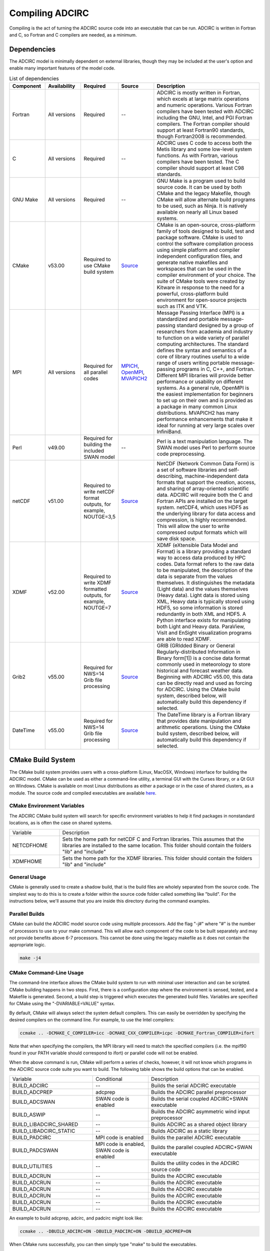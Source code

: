 .. meta::
   :description: Compiling in ADCIRC
   :keywords: adcirc, compiling

Compiling ADCIRC
================

Compiling is the act of turning the ADCIRC source code into an executable that
can be run. ADCIRC is written in Fortran and C, so Fortran and C compilers are
needed, as a minimum.

Dependencies
------------

The ADCIRC model is minimally dependent on external libraries, though they may
be included at the user's option and enable many important features of the model
code.

.. list-table:: List of dependencies
   :header-rows: 1
   :widths: 20 20 20 20 60
   :class: wrap-table tighter-table

   * - Component
     - Availability
     - Required
     - Source
     - Description
   * - Fortran
     - All versions
     - Required
     - --
     - ADCIRC is mostly written in Fortran, which excels at large matrix operations and numeric operations. Various Fortran compilers have been tested with ADCIRC including the GNU, Intel, and PGI Fortran compilers. The Fortran compiler should support at least Fortran90 standards, though Fortran2008 is recommended.
   * - C
     - All versions
     - Required
     - --
     - ADCIRC uses C code to access both the Metis library and some low-level system functions. As with Fortran, various compilers have been tested. The C compiler should support at least C98 standards.
   * - GNU Make
     - All versions
     - Required
     - --
     - GNU Make is a program used to build source code. It can be used by both CMake and the legacy Makefile, though CMake will allow alternate build programs to be used, such as Ninja. It is natively available on nearly all Linux based systems.
   * - CMake
     - v53.00
     - Required to use CMake build system
     - `Source <https://cmake.org/download/>`__
     - CMake is an open-source, cross-platform family of tools designed to build, test and package software. CMake is used to control the software compilation process using simple platform and compiler independent configuration files, and generate native makefiles and workspaces that can be used in the compiler environment of your choice. The suite of CMake tools were created by Kitware in response to the need for a powerful, cross-platform build environment for open-source projects such as ITK and VTK.
   * - MPI
     - All versions
     - Required for all parallel codes
     - `MPICH <https://www.mpich.org/>`__, `OpenMPI <https://www.open-mpi.org/>`__, `MVAPICH2 <https://mvapich.cse.ohio-state.edu/>`__
     - Message Passing Interface (MPI) is a standardized and portable message-passing standard designed by a group of researchers from academia and industry to function on a wide variety of parallel computing architectures. The standard defines the syntax and semantics of a core of library routines useful to a wide range of users writing portable message-passing programs in C, C++, and Fortran. Different MPI libraries will provide better performance or usability on different systems. As a general rule, OpenMPI is the easiest implementation for beginners to set up on their own and is provided as a package in many common Linux distributions. MVAPICH2 has many performance enhancements that make it ideal for running at very large scales over InfiniBand.
   * - Perl
     - v49.00
     - Required for building the included SWAN model
     - --
     - Perl is a text manipulation language. The SWAN model uses Perl to perform source code preprocessing.
   * - netCDF
     - v51.00
     - Required to write netCDF format outputs, for example, NOUTGE=3,5
     - `Source <https://www.unidata.ucar.edu/software/netcdf/>`__
     - NetCDF (Network Common Data Form) is a set of software libraries and self-describing, machine-independent data formats that support the creation, access, and sharing of array-oriented scientific data. ADCIRC will require both the C and Fortran APIs are installed on the target system. netCDF4, which uses HDF5 as the underlying library for data access and compression, is highly recommended. This will allow the user to write compressed output formats which will save disk space.
   * - XDMF
     - v52.00
     - Required to write XDMF formatted outputs, for example, NOUTGE=7
     - `Source <http://www.xdmf.org/index.php/Main_Page>`__
     - XDMF (eXtensible Data Model and Format) is a library providing a standard way to access data produced by HPC codes. Data format refers to the raw data to be manipulated, the description of the data is separate from the values themselves. It distinguishes the metadata (Light data) and the values themselves (Heavy data). Light data is stored using XML, Heavy data is typically stored using HDF5, so some information is stored redundantly in both XML and HDF5. A Python interface exists for manipulating both Light and Heavy data. ParaView, VisIt and EnSight visualization programs are able to read XDMF.
   * - Grib2
     - v55.00
     - Required for NWS=14 Grib file processing
     - `Source <https://www.cpc.ncep.noaa.gov/products/wesley/wgrib2/>`__
     - GRIB (GRIdded Binary or General Regularly-distributed Information in Binary form[1]) is a concise data format commonly used in meteorology to store historical and forecast weather data. Beginning with ADCIRC v55.00, this data can be directly read and used as forcing for ADCIRC. Using the CMake build system, described below, will automatically build this dependency if selected.
   * - DateTime
     - v55.00
     - Required for NWS=14 Grib file processing
     - `Source <https://github.com/wavebitscientific/datetime-fortran>`__
     - The DateTime library is a Fortran library that provides date manipulation and arithmetic operations. Using the CMake build system, described below, will automatically build this dependency if selected.

.. _cmake_build_system:

CMake Build System
------------------

The CMake build system provides users with a cross-platform (Linux, MacOSX,
Windows) interface for building the ADCIRC model. CMake can be used as either a
command-line utility, a terminal GUI with the Curses library, or a Qt GUI on
Windows. CMake is available on most Linux distributions as either a package or
in the case of shared clusters, as a module. The source code and compiled
executables are available `here <https://cmake.org/download/>`__.

.. _cmake_environment_variables:

CMake Environment Variables
~~~~~~~~~~~~~~~~~~~~~~~~~~~

The ADCIRC CMake build system will search for specific environment variables to
help it find packages in nonstandard locations, as is often the case on shared
systems.

.. list-table::
    :widths: 15 60
    :class: wrap-table tight-table

    * - Variable
      - Description
    * - NETCDFHOME
      - Sets the home path for netCDF C and Fortran libraries. This assumes that the libraries are installed to the same location. This folder should contain the folders "lib" and "include"
    * - XDMFHOME
      - Sets the home path for the XDMF libraries. This folder should contain the folders "lib" and "include"

.. _general_usage:

General Usage
~~~~~~~~~~~~~

CMake is generally used to create a shadow build, that is the build files are
wholely separated from the source code. The simplest way to do this is to create
a folder within the source code folder called something like "build". For the
instructions below, we'll assume that you are inside this directory during the
command examples.

.. _parallel_builds:

Parallel Builds
~~~~~~~~~~~~~~~

CMake can build the ADCIRC model source code using multiple processors. Add the
flag "-j#" where "#" is the number of processors to use to your make command.
This will allow each component of the code to be built separately and may not
provide benefits above 6-7 processors. This cannot be done using the legacy
makefile as it does not contain the appropriate logic.

.. code-block:: bash

   make -j4

.. _cmake_command_line_usage:

CMake Command-Line Usage
~~~~~~~~~~~~~~~~~~~~~~~~

The command-line interface allows the CMake build system to run with minimal
user interaction and can be scripted. CMake building happens in two steps.
First, there is a configuration step where the environment is sensed, tested,
and a Makefile is generated. Second, a build step is triggered which executes
the generated build files. Variables are specified for CMake using the
"-DVARIABLE=VALUE" syntax.

By default, CMake will always select the system default compilers. This can
easily be overridden by specifying the desired compilers on the command line.
For example, to use the Intel compilers:

.. code-block:: bash

   ccmake .. -DCMAKE_C_COMPILER=icc -DCMAKE_CXX_COMPILER=icpc -DCMAKE_Fortran_COMPILER=ifort

Note that when specifying the compilers, the MPI library will need to match the
specified compilers (i.e. the mpif90 found in your PATH variable should
correspond to ifort) or parallel code will not be enabled.

When the above command is run, CMake will perform a series of checks, however,
it will not know which programs in the ADCIRC source code suite you want to
build. The following table shows the build options that can be enabled.

.. list-table::
    :widths: 3 2 4
    :class: wrap-table tight-table

    * - Variable
      - Conditional
      - Description
    * - BUILD_ADCIRC
      - --
      - Builds the serial ADCIRC executable
    * - BUILD_ADCPREP
      - adcprep
      - Builds the ADCIRC parallel preprocessor
    * - BUILD_ADCSWAN
      - SWAN code is enabled
      - Builds the serial coupled ADCIRC+SWAN executable
    * - BUILD_ASWIP
      - --
      - Builds the ADCIRC asymmetric wind input preprocessor
    * - BUILD_LIBADCIRC_SHARED
      - --
      - Builds ADCIRC as a shared object library
    * - BUILD_LIBADCIRC_STATIC
      - --
      - Builds ADCIRC as a static library
    * - BUILD_PADCIRC
      - MPI code is enabled
      - Builds the parallel ADCIRC executable
    * - BUILD_PADCSWAN
      - MPI code is enabled, SWAN code is enabled
      - Builds the parallel coupled ADCIRC+SWAN executable
    * - BUILD_UTILITIES
      - --
      - Builds the utility codes in the ADCIRC source code
    * - BUILD_ADCRUN
      - --
      - Builds the ADCIRC executable
    * - BUILD_ADCRUN
      - --
      - Builds the ADCIRC executable
    * - BUILD_ADCRUN
      - --
      - Builds the ADCIRC executable
    * - BUILD_ADCRUN
      - --
      - Builds the ADCIRC executable
    * - BUILD_ADCRUN
      - --
      - Builds the ADCIRC executable
    * - BUILD_ADCRUN
      - --
      - Builds the ADCIRC executable


An example to build adcprep, adcirc, and padcirc might look like:

.. code-block:: bash

   ccmake .. -DBUILD_ADCIRC=ON -DBUILD_PADCIRC=ON -DBUILD_ADCPREP=ON

When CMake runs successfully, you can then simply type "make" to build the
executables.

.. _other_influential_variables:

Other Influential Variables
^^^^^^^^^^^^^^^^^^^^^^^^^^^

The following shows additional variables that can be specified in the command
line which can enable features or optimizations. They are used with the same
syntax as above.

.. list-table::
    :widths: 25 22 30
    :class: wrap-table tighter-table

    * - Variable
      - Description
      - Sample
    * - ENABLE_OUTPUT_NETCDF
      - Enables netCDF formatted output
      - -DENABLE_OUTPUT_NETCDF=ON
    * - ENABLE_OUTPUT_XDMF
      - Enables XDMF formatted output
      - -DENABLE_OUTPUT_XDMF=ON
    * - CMAK
      - Optimization flags
      - -DCMAKE_Fortran_FLAGS_RELEASE="-O3 -funroll-loops --param max-unroll-times=4 -march=native"

.. _cmake_curses_gui:

CMake Curses GUI
~~~~~~~~~~~~~~~~

The Curses GUI available with cmake allows the user to explore and set variables
in a more user-friendly way. It is still recommended to set the compilers on the
command line during the first call of cmake. The executable to use the GUI is
"ccmake" rather than "cmake".

.. code-block:: bash

   ccmake .. -DCMAKE_C_COMPILER=icc -DCMAKE_CXX_COMPILER=icpc -DCMAKE_Fortran_COMPILER=ifort

The user will be presented with an interface that looks like:

.. figure:: /_static/images/user_guide/compiling/Adcirc_cmake.JPG.jpg
   :alt: Adcirc_cmake.JPG


The options on the screen can be toggled through and edited interactively using
the keyboard. When you are happy with the specified options, press "c" to
configure. If there are no errors, you will be given the option to press "g" to
generate makefiles. After generating, ccmake will close and you can type "make".

.. figure:: /_static/images/user_guide/compiling/Adcirc_cmake_build.JPG.jpg
   :alt: Adcirc_cmake_build.JPG
